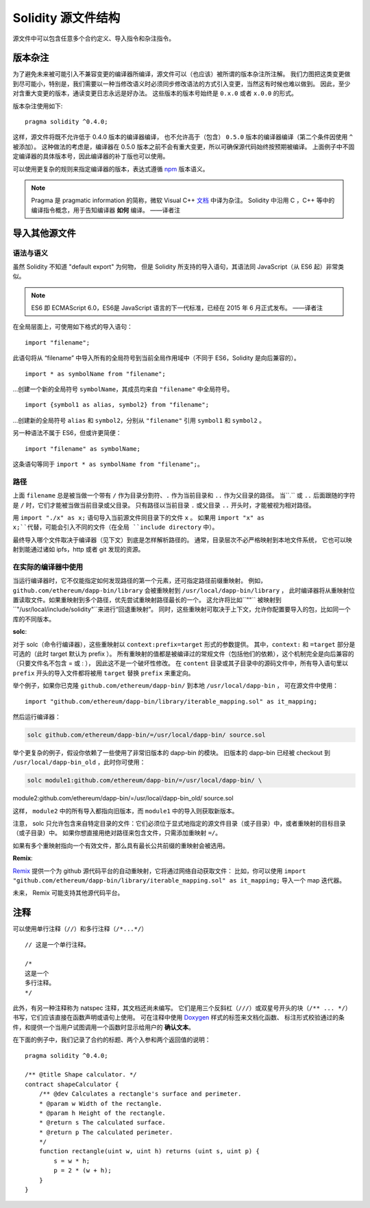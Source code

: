 ********************************
Solidity 源文件结构
********************************

源文件中可以包含任意多个合约定义、导入指令和杂注指令。

.. index:: ! pragma, version

.. _version_pragma:

版本杂注
============================

为了避免未来被可能引入不兼容变更的编译器所编译，源文件可以（也应该）被所谓的版本杂注所注解。
我们力图把这类变更做到尽可能小，特别是，我们需要以一种当修改语义时必须同步修改语法的方式引入变更，当然这有时候也难以做到。
因此，至少对含重大变更的版本，通读变更日志永远是好办法。
这些版本的版本号始终是 ``0.x.0`` 或者 ``x.0.0`` 的形式。

版本杂注使用如下::

  pragma solidity ^0.4.0;

这样，源文件将既不允许低于 0.4.0 版本的编译器编译，
也不允许高于（包含） ``0.5.0`` 版本的编译器编译（第二个条件因使用 ``^`` 被添加）。
这种做法的考虑是，编译器在 0.5.0 版本之前不会有重大变更，所以可确保源代码始终按预期被编译。
上面例子中不固定编译器的具体版本号，因此编译器的补丁版也可以使用。

可以使用更复杂的规则来指定编译器的版本，表达式遵循 `npm <https://docs.npmjs.com/misc/semver>`_ 版本语义。

.. note::
  Pragma 是 pragmatic information 的简称，微软 Visual C++ `文档 <https://msdn.microsoft.com/zh-cn/library/d9x1s805.aspx>`_ 中译为杂注。
  Solidity 中沿用 C ，C++ 等中的编译指令概念，用于告知编译器 **如何** 编译。
  ——译者注

.. index:: source file, ! import

.. _import:

导入其他源文件
============================

语法与语义
--------------------

虽然 Solidity 不知道 "default export" 为何物，
但是 Solidity 所支持的导入语句，其语法同 JavaScript（从 ES6 起）非常类似。

.. note::
  ES6 即 ECMAScript 6.0，ES6是 JavaScript 语言的下一代标准，已经在 2015 年 6 月正式发布。
  ——译者注

在全局层面上，可使用如下格式的导入语句：
::

  import "filename";

此语句将从 “filename” 中导入所有的全局符号到当前全局作用域中（不同于 ES6，Solidity 是向后兼容的）。

::

  import * as symbolName from "filename";

...创建一个新的全局符号 ``symbolName``，其成员均来自 ``"filename"`` 中全局符号。

::

  import {symbol1 as alias, symbol2} from "filename";

...创建新的全局符号 ``alias`` 和 ``symbol2``，分别从 ``"filename"`` 引用 ``symbol1`` 和 ``symbol2`` 。

另一种语法不属于 ES6，但或许更简便：

::

  import "filename" as symbolName;

这条语句等同于 ``import * as symbolName from "filename";``。

路径
-----

上面 ``filename`` 总是被当做一个带有 ``/`` 作为目录分割符、``.`` 作为当前目录和 ``..`` 作为父目录的路径。
当``.`` 或 ``..`` 后面跟随的字符是 ``/`` 时，它们才能被当做当前目录或父目录。
只有路径以当前目录 ``.`` 或父目录 ``..`` 开头时，才能被视为相对路径。


用 ``import "./x" as x;`` 语句导入当前源文件同目录下的文件 ``x`` 。
如果用 ``import "x" as x;``代替，可能会引入不同的文件（在全局 ``include directory`` 中）。

最终导入哪个文件取决于编译器（见下文）到底是怎样解析路径的。
通常，目录层次不必严格映射到本地文件系统，
它也可以映射到能通过诸如 ipfs，http 或者 git 发现的资源。

在实际的编译器中使用
-----------------------

当运行编译器时，它不仅能指定如何发现路径的第一个元素，还可指定路径前缀重映射。
例如，``github.com/ethereum/dapp-bin/library`` 会被重映射到 ``/usr/local/dapp-bin/library`` ，
此时编译器将从重映射位置读取文件。如果重映射到多个路径，优先尝试重映射路径最长的一个。
这允许将比如``""`` 被映射到 ``"/usr/local/include/solidity"``来进行“回退重映射”。
同时，这些重映射可取决于上下文，允许你配置要导入的包，比如同一个库的不同版本。

**solc**:

对于 solc（命令行编译器），这些重映射以 ``context:prefix=target`` 形式的参数提供。
其中，``context:`` 和 ``=target`` 部分是可选的（此时 target 默认为 prefix ）。
所有重映射的值都是被编译过的常规文件（包括他们的依赖），这个机制完全是向后兼容的（只要文件名不包含 = 或 : ），
因此这不是一个破坏性修改。
在 ``content`` 目录或其子目录中的源码文件中，所有导入语句里以 ``prefix`` 开头的导入文件都将被用 ``target`` 替换 ``prefix`` 来重定向。

举个例子，如果你已克隆 ``github.com/ethereum/dapp-bin/`` 到本地 ``/usr/local/dapp-bin`` ，
可在源文件中使用：

::

  import "github.com/ethereum/dapp-bin/library/iterable_mapping.sol" as it_mapping;

然后运行编译器：

.. code-block:: bash

  solc github.com/ethereum/dapp-bin/=/usr/local/dapp-bin/ source.sol

举个更复杂的例子，假设你依赖了一些使用了非常旧版本的 dapp-bin 的模块。
旧版本的 dapp-bin 已经被 checkout 到 ``/usr/local/dapp-bin_old`` ，此时你可使用：

.. code-block:: bash

  solc module1:github.com/ethereum/dapp-bin/=/usr/local/dapp-bin/ \
module2:github.com/ethereum/dapp-bin/=/usr/local/dapp-bin_old/ \
source.sol

这样， ``module2`` 中的所有导入都指向旧版本，而 ``module1`` 中的导入则获取新版本。

注意， solc 只允许包含来自特定目录的文件：它们必须位于显式地指定的源文件目录（或子目录）中，或者重映射的目标目录（或子目录）中。
如果你想直接用绝对路径来包含文件，只需添加重映射 ``=/``。

如果有多个重映射指向一个有效文件，那么具有最长公共前缀的重映射会被选用。

**Remix**:

`Remix <https://remix.ethereum.org/>`_ 提供一个为 github 源代码平台的自动重映射，它将通过网络自动获取文件：
比如，你可以使用 ``import "github.com/ethereum/dapp-bin/library/iterable_mapping.sol" as it_mapping;`` 导入一个 map 迭代器。

未来， Remix 可能支持其他源代码平台。


.. index:: ! comment, natspec

注释
========

可以使用单行注释（``//``）和多行注释（``/*...*/``）

::

  // 这是一个单行注释。

  /*
  这是一个
  多行注释。
  */


此外，有另一种注释称为 natspec 注释，其文档还尚未编写。
它们是用三个反斜杠（``///``）或双星号开头的块（``/** ... */``）书写，它们应该直接在函数声明或语句上使用。
可在注释中使用 `Doxygen <https://en.wikipedia.org/wiki/Doxygen>`_ 样式的标签来文档化函数、
标注形式校验通过的条件，和提供一个当用户试图调用一个函数时显示给用户的 **确认文本**。

在下面的例子中，我们记录了合约的标题、两个入参和两个返回值的说明：

::

  pragma solidity ^0.4.0;

  /** @title Shape calculator. */
  contract shapeCalculator {
      /** @dev Calculates a rectangle's surface and perimeter.
      * @param w Width of the rectangle.
      * @param h Height of the rectangle.
      * @return s The calculated surface.
      * @return p The calculated perimeter.
      */
      function rectangle(uint w, uint h) returns (uint s, uint p) {
          s = w * h;
          p = 2 * (w + h);
      }
  }